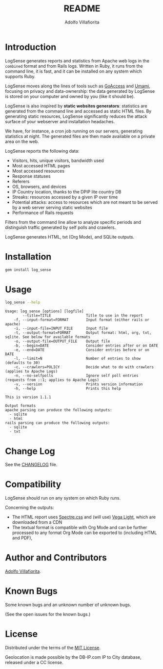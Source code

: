 #+TITLE: README
#+AUTHOR: Adolfo Villafiorita
#+STARTUP: showall

* Introduction

LogSense generates reports and statistics from Apache web logs in the
=combined= format and from Rails logs.  Written in Ruby, it runs from
the command line, it is fast, and it can be installed on any system
which supports Ruby.

LogSense moves along the lines of tools such as [[https://goaccess.io/][GoAccess]]
and [[https://umami.is/][Umami]], focusing on privacy and data-ownership: the data
generated by LogSense is stored on your computer and owned by
you (like it should be).

LogSense is also inspired by *static websites generators*: statistics
are generated from the command line and accessed as static HTML files.
By generating static resources, LogSense significantly reduces the
attack surface of your webserver and installation headaches.

We have, for instance, a cron job running on our servers, generating
statistics at night.  The generated files are then made available on a
private area on the web.

LogSense reports the following data:

- Visitors, hits, unique visitors, bandwidth used
- Most accessed HTML pages
- Most accessed resources  
- Response statuses
- Referers
- OS, browsers, and devices
- IP Country location, thanks to the DPIP lite country DB
- Streaks: resources accessed by a given IP over time
- Potential attacks: access to resources which are not meant to be
  served by a web server serving static websites
- Performance of Rails requests
 
Filters from the command line allow to analyze specific periods and
distinguish traffic generated by self polls and crawlers.

LogSense generates HTML, txt (Org Mode), and SQLite outputs.

* Installation

  #+begin_src bash
  gem install log_sense
  #+end_src

* Usage

  #+begin_src bash :results raw output :wrap example
  log_sense --help
  #+end_src

  #+RESULTS:
  #+begin_example
  Usage: log_sense [options] [logfile]
          --title=TITLE                Title to use in the report
      -f, --input-format=FORMAT        Input format (either rails or apache)
      -i, --input-file=INPUT_FILE      Input file
      -t, --output-format=FORMAT       Output format: html, org, txt, sqlite. See below for available formats
      -o, --output-file=OUTPUT_FILE    Output file
      -b, --begin=DATE                 Consider entries after or on DATE
      -e, --end=DATE                   Consider entries before or on DATE
      -l, --limit=N                    Number of entries to show (defaults to 30)
      -c, --crawlers=POLICY            Decide what to do with crawlers (applies to Apache Logs)
      -n, --no-selfpolls               Ignore self poll entries (requests from ::1; applies to Apache Logs)
      -v, --version                    Prints version information
      -h, --help                       Prints this help

  This is version 1.1.1

  Output formats
  apache parsing can produce the following outputs:
    - sqlite
    - html
  rails parsing can produce the following outputs:
    - sqlite
    - txt
  #+end_example

* Change Log

See the [[file:CHANGELOG.org][CHANGELOG]] file.

* Compatibility

LogSense should run on any system on which Ruby runs.

Concerning the outputs:

- The HTML report uses [[https://picturepan2.github.io/spectre/][Spectre.css]] and (will use) [[https://vega.github.io/vega-lite/][Vega Light]], which
  are downloaded from a CDN
- The textual format is compatible with Org Mode and can be further
  processed to any format Org Mode can be exported to (including HTML
  and PDF),

* Author and Contributors

[[http://ict4g.net/adolfo][Adolfo Villafiorita]].

* Known Bugs

Some known bugs and an unknown number of unknown bugs.

(See the open issues for the known bugs.)

* License

Distributed under the terms of the [[http://opensource.org/licenses/MIT][MIT License]].

Geolocation is made possible by the DB-IP.com IP to City database, released under
a CC license.


